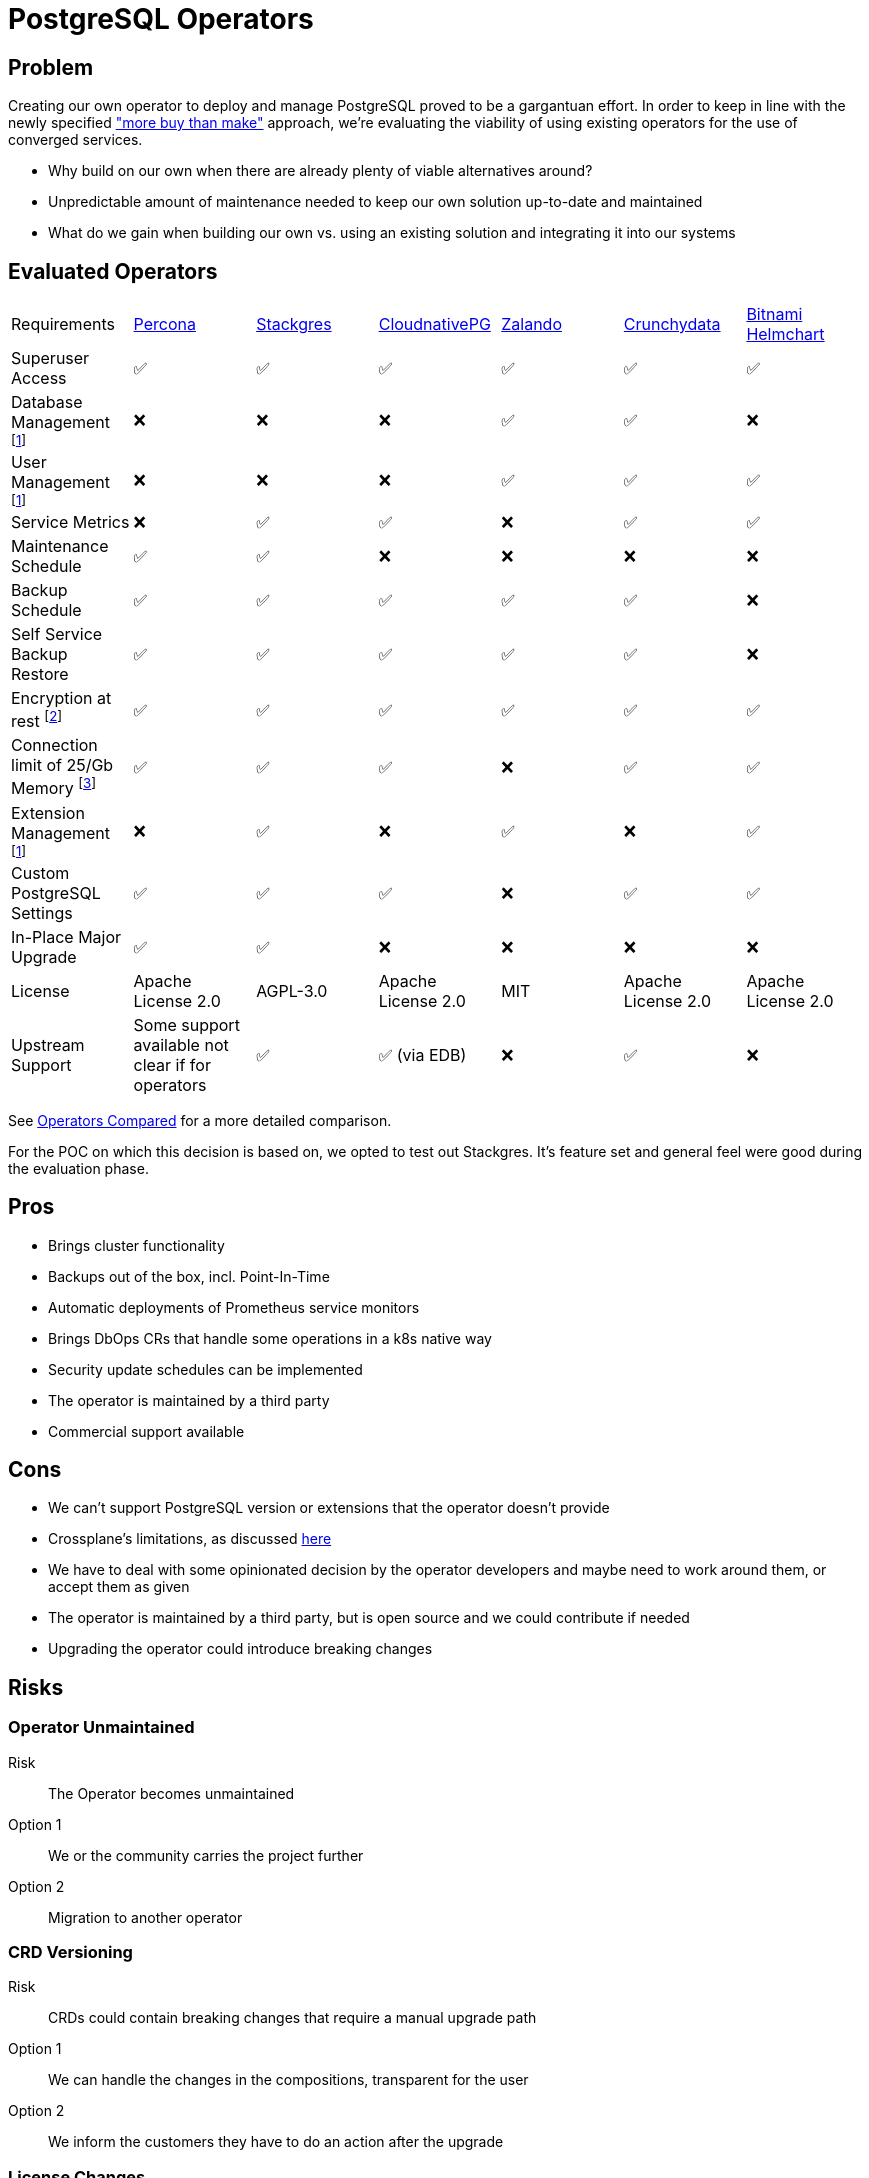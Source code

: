 = PostgreSQL Operators

== Problem

Creating our own operator to deploy and manage PostgreSQL proved to be a gargantuan effort.
In order to keep in line with the newly specified https://kb.vshn.ch/app-catalog/reference/framework-requirements.html#_for_service_maintainer["more buy than make"] approach, we're evaluating the viability of using existing operators for the use of converged services.

* Why build on our own when there are already plenty of viable alternatives around?
* Unpredictable amount of maintenance needed to keep our own solution up-to-date and maintained
* What do we gain when building our own vs. using an existing solution and integrating it into our systems

== Evaluated Operators

[cols="1,1,1,1,1,1,1"]
|===
|Requirements |https://docs.percona.com/percona-operator-for-postgresql/index.html[Percona] |https://stackgres.io/[Stackgres] |https://cloudnative-pg.io/[CloudnativePG] |https://github.com/zalando/postgres-operator[Zalando] |https://access.crunchydata.com/documentation/postgres-operator/v5/[Crunchydata] |https://github.com/bitnami/charts/tree/master/bitnami/postgresql-ha[Bitnami Helmchart]
|Superuser Access |✅ |✅ |✅ |✅ |✅ |✅

|Database Management footnote:crossplane[Can be added via crossplane-provider-sql] |❌ |❌ |❌ |✅ |✅ |❌

|User Management footnote:crossplane[]|❌ |❌ |❌ |✅ |✅ |✅

|Service Metrics |❌ |✅ |✅ |❌ |✅ |✅

|Maintenance Schedule |✅ |✅ |❌ |❌ |❌ |❌

|Backup Schedule |✅  |✅  |✅  |✅  |✅  |❌

|Self Service Backup Restore |✅ |✅ |✅ |✅ |✅ |❌

|Encryption at rest footnote:encryption[This is a platform feature, APPUiO Cloud provides this.]|✅ |✅ |✅ |✅ |✅ |✅

|Connection limit of 25/Gb Memory footnote:connections[May not be relevant as all solutions have connection pooling. Should probably be scraped.]|✅ |✅ |✅ |❌ |✅ |✅

|Extension Management footnote:crossplane[]|❌ |✅ |❌ |✅ |❌ |✅

|Custom PostgreSQL Settings |✅ |✅ |✅ |❌ |✅ |✅

|In-Place Major Upgrade |✅ |✅ |❌ |❌ |❌ |❌

|License |Apache License 2.0 |AGPL-3.0 |Apache License 2.0 |MIT |Apache License 2.0 | Apache License 2.0

|Upstream Support |Some support available not clear if for operators |✅ |✅ (via EDB) |❌ |✅ |❌
|===

See <<Operators Compared>> for a more detailed comparison.

For the POC on which this decision is based on, we opted to test out Stackgres.
It's feature set and general feel were good during the evaluation phase.

== Pros

* Brings cluster functionality
* Backups out of the box, incl. Point-In-Time
* Automatic deployments of Prometheus service monitors
* Brings DbOps CRs that handle some operations in a k8s native way
* Security update schedules can be implemented
* The operator is maintained by a third party
* Commercial support available

== Cons

* We can't support PostgreSQL version or extensions that the operator doesn't provide
* Crossplane's limitations, as discussed https://kb.vshn.ch/app-catalog/explanations/decisions/converged-service-impl.html[here]
* We have to deal with some opinionated decision by the operator developers and maybe need to work around them, or accept them as given
* The operator is maintained by a third party, but is open source and we could contribute if needed
* Upgrading the operator could introduce breaking changes

== Risks

=== Operator Unmaintained

Risk:: The Operator becomes unmaintained

Option 1:: We or the community carries the project further
Option 2:: Migration to another operator

=== CRD Versioning

Risk:: CRDs could contain breaking changes that require a manual upgrade path

Option 1:: We can handle the changes in the compositions, transparent for the user
Option 2:: We inform the customers they have to do an action after the upgrade

=== License Changes

Risk:: The licensing of the operator could change to a hostile license

Option 1:: Check availability of forks
Option 2:: Migrate to another operator

== Decision

TBD

== Operators Compared

=== Percona

==== Install

Operator::
[source,bash]
----
helm install my-operator percona/pg-operator
----
Seems to run a k8s job that runs Ansible, which in turn deploys the operator.

Instance/Cluster::

[source,bash]
----
helm install my-db percona/pg-db
----

==== Prometheus

They have their own so called Percona Monitoring and Management (PMM).
Based on Vicoria Metrics and thus Prometheus conform.

However we'd probably have to bring our own exporters if we want to integrate with Platform Monitoring. https://docs.percona.com/percona-monitoring-and-management/details/architecture.html#pmm-server

==== Postgres Config

Supports global and instance scoped configs. https://www.percona.com/doc/kubernetes-operator-for-postgresql/options.html

==== Backup

By default it creates a backup to a local PVC.
S3 backup can be configured. https://www.percona.com/doc/kubernetes-operator-for-postgresql/backups.html

==== User/Database Management

Simple password management for the created users.
Doesn't seem to have the ability to create new users. https://www.percona.com/doc/kubernetes-operator-for-postgresql/users.html

==== Misc

* Has TLS by default.
* The project does not seem that open. No Github issues for example.

==== Updates

Operator:: The clusters have to be stopped in order for the operator to be updated.

Instances:: Provides fully automatic and schedulable instance/cluster upgrades: https://www.percona.com/doc/kubernetes-operator-for-postgresql/update.html#automatic-upgrade

=== Stackgres

==== Install

Operator::

[source,bash]
----
kubectl apply -f 'https://sgres.io/install'
----

Also helm available.

[source,bash]
----
helm install --namespace stackgres stackgres-operator https://stackgres.io/downloads/stackgres-k8s/stackgres/latest/helm/stackgres-operator.tgz
----

Instance/Cluster::

[source,bash]
----
cat << 'EOF' | kubectl create -f -
apiVersion: stackgres.io/v1
kind: SGCluster
metadata:
  name: simple
spec:
  instances: 2
  postgres:
    version: 'latest'
  pods:
    persistentVolume:
      size: '5Gi'
EOF
----

==== Prometheus

Has Prometheus integration.
Can also be integrated into existing Prometheus operator and Grafana.
Brings some dashboards. https://stackgres.io/doc/latest/install/prerequisites/monitoring/

==== Postgres Config

Global and instance specific. https://stackgres.io/doc/latest/administration/custom/postgres/config/

Some configs are not adjustable to guarantee a working cluster: https://stackgres.io/doc/latest/reference/crd/sgpgconfig/

==== Backup

Backup to S3 and other object storage. No backup to PVC available. https://stackgres.io/doc/latest/install/prerequisites/backups/

==== User/Database Management

No user or database management at all. Gives you the postgres user by default.

If we want that then we'd have to use crossplane-provider-sql.

==== Misc

* GUI
* runbooks https://stackgres.io/doc/latest/runbooks/
* extensions: https://stackgres.io/doc/latest/administration/extensions/
* timescaledb, see extensions
* rest API
* TLS (needs to be enabled per cluster), certificates have to be generated

==== Updates

After upgrading the operator, all new clusters are provisioned with updated versions.
Existing clusters need to be restarted in order to get the updates. https://stackgres.io/doc/latest/install/helm/upgrade/

For the clusters themselves the operator brings an ops CRD.
With this CRD various operations can be triggered, like minor and security updates.
As well as major updates.
These can be scheduled.

=== CloudnativePG

==== Install

Operator::

[source,bash]
----
kubectl apply -f \
  https://raw.githubusercontent.com/cloudnative-pg/cloudnative-pg/main/releases/cnpg-1.15.1.yaml
----

Instance/Cluster::

[source,bash]
----

cat << 'EOF' | kubectl create -f -
# Example of PostgreSQL cluster
apiVersion: postgresql.cnpg.io/v1
kind: Cluster
metadata:
  name: cluster-example
spec:
  instances: 3

  # Example of rolling update strategy:
  # - unsupervised: automated update of the primary once all
  #                 replicas have been upgraded (default)
  # - supervised: requires manual supervision to perform
  #               the switchover of the primary
  primaryUpdateStrategy: unsupervised

  # Require 1Gi of space
  storage:
    size: 1Gi
EOF
----

==== Prometheus

Brings exporters for each instance.
A unique feature of this exporter is, that any given SQL query can be transformed into a metric.
But it doesn't provide that many metrics out of the box.

https://cloudnative-pg.io/documentation/1.16/monitoring/#predefined-set-of-metrics

==== Postgres Config

Supports global and instance specific settings.

https://cloudnative-pg.io/documentation/1.16/postgresql_conf/

==== Backup

It uses barman as a backup solution. By default no backup to PVC provided.

https://cloudnative-pg.io/documentation/1.16/backup_recovery

==== User/Database Management

No user or database management at all. Gives you the postgres user by default.

==== Misc

* uses custom clustering technology: https://cloudnative-pg.io/documentation/1.16/operator_capability_levels/#self-contained-instance-manager
* docs not well structured

==== Updates

Operator::

This is a two step operation, in addition to the operator update it also needs adjustments for every PostgreSQL pod.
However, as of a newer version this can be done without PostgreSQL downtime.

https://github.com/cloudnative-pg/cloudnative-pg/blob/main/docs/src/installation_upgrade.md#upgrades

Instances::

Only supports minor updates.

https://cloudnative-pg.io/documentation/1.16/rolling_update/#automated-updates-unsupervised

=== Zalando

==== Install

Operator::

[source,bash]
----
helm repo add postgres-operator-charts https://opensource.zalando.com/postgres-operator/charts/postgres-operator
helm install postgres-operator postgres-operator-charts/postgres-operator
----

Instance/Cluster::

[source,bash]
----
cat << 'EOF' | kubectl create -f -
apiVersion: "acid.zalan.do/v1"
kind: postgresql
metadata:
  name: acid-minimal-cluster
  namespace: default
spec:
  teamId: "acid"
  volume:
    size: 1Gi
  numberOfInstances: 2
  users:
    zalando:  # database owner
    - superuser
    - createdb
    foo_user: []  # role for application foo
  databases:
    foo: zalando  # dbname: owner
  preparedDatabases:
    bar: {}
  postgresql:
    version: "14"
EOF
----

==== Prometheus

No Prometheus exporters included.
But provides the ability to implement sidecar pods.

https://github.com/zalando/postgres-operator/blob/master/docs/index.md#scope

==== Postgres Config

I was not able to find any information about this in the docs.

==== Backup

The operator can do physical backups as well as logical backups.
The logical backups lack some features.
It can only backup all databases and it has no retention management.
No backup to PVC, only to object storages.

https://github.com/zalando/postgres-operator/blob/master/docs/administrator.md#wal-archiving-and-physical-basebackups

https://github.com/zalando/postgres-operator/blob/master/docs/administrator.md#logical-backups

==== User/Database Management

The operator provides full user and database management, see installation of cluster.

==== Misc
* docs are not very accessible

==== Updates

Operator::

Not much information about the impact of an operator upgrade.

https://github.com/zalando/postgres-operator/blob/master/docs/administrator.md#upgrading-the-operator

Instances::

Supports in-place major upgrades.
But they need manual execution of scripts within the instance pods.
Major upgrades can also be disabled.

https://github.com/zalando/postgres-operator/blob/master/docs/administrator.md#minor-and-major-version-upgrade

=== Crunchydata

==== Install

Operator::

Clone https://github.com/CrunchyData/postgres-operator-examples locally.
[source,bash]
----
cd postgres-operator-examples
kubectl apply -k kustomize/install/namespace
kubectl apply --server-side -k kustomize/install/default
----

Instance/Cluster::
[source,bash]
----
kubectl apply -k kustomize/postgres
----

==== Prometheus

Exporters can easily be enabled.
They provide prometheus configs and Grafana dashboards in the example repository.

https://github.com/CrunchyData/postgres-operator-examples/tree/main/kustomize/monitoring

==== Postgres Config

PostgreSQL settings can be injected per instance/cluster.

https://access.crunchydata.com/documentation/postgres-operator/5.1.2/tutorial/customize-cluster/

==== Backup

Backups to object storage or PVC.

https://access.crunchydata.com/documentation/postgres-operator/5.1.2/tutorial/backups/

==== User/Database Management

The operator provides the ability to manage users and databases

https://access.crunchydata.com/documentation/postgres-operator/5.1.2/tutorial/user-management/

==== Misc

* v5 images only via their registry
* tls by default

==== Updates

Operator::

They provide good release notes and upgrade instructions: https://access.crunchydata.com/documentation/postgres-operator/5.1.2/upgrade/kustomize/

Instances::

The oprerator supports minor and bugfix updates of the instances/clusters.

https://access.crunchydata.com/documentation/postgres-operator/5.1.2/tutorial/update-cluster/

=== Bitnami Helmchart

While technically not an operator, it's included for completeness sake.

==== Install

Instance/Cluster::
[source,bash]
----
helm repo add bitnami https://charts.bitnami.com/bitnami
helm install my-release bitnami/postgresql-ha
----

==== Prometheus

The chart provides abilities to enable exporters.

==== Postgres Config

Custom postgresql configs can be passed to the chart.

==== Backup

There's no included backup with the chart. Has to be engineered manually.

==== User/Database Management

The chart accepts a secret with users to be provisioned.

==== Misc

* tls (certs need to be generated)

==== Updates

Bitnami keeps track of breaking changes in the chart: https://github.com/bitnami/charts/tree/master/bitnami/postgresql-ha/#upgrading

It looks like the chart provided images only support minor updates.
No mention of major upgrade support.
